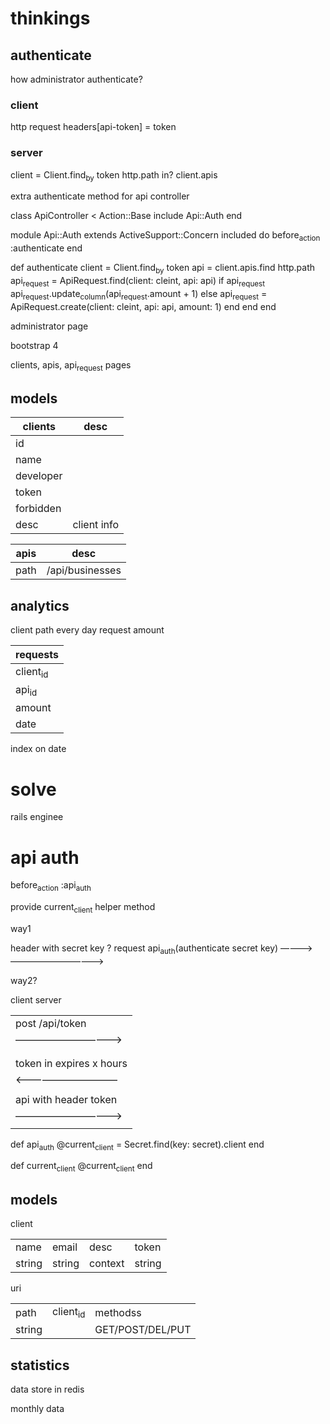 * thinkings
** authenticate
how administrator authenticate?
*** client
http request headers[api-token] = token
*** server
client = Client.find_by token
http.path in? client.apis

extra authenticate method for api controller

#+SRC_BEGIN ruby
 class  ApiController < Action::Base
   include Api::Auth
 end

 module Api::Auth
   extends ActiveSupport::Concern
   included do
     before_action :authenticate
   end
   
   def authenticate
     client = Client.find_by token
     api = client.apis.find http.path
     api_request = ApiRequest.find(client: cleint, api: api)
     if api_request
       api_request.update_column(api_request.amount + 1)
     else
       api_request = ApiRequest.create(client: cleint, api: api, amount: 1)
     end
   end
 end
#+SRC_END

administrator page

bootstrap 4

clients, apis, api_request pages

** models
| clients   | desc        |
|-----------+-------------|
| id        |             |
| name      |             |
| developer |             |
| token     |             |
| forbidden |             |
| desc      | client info |


| apis | desc            |
|------+-----------------|
| path | /api/businesses |

** analytics
client path every day request amount

| requests     |
|--------------|
| client_id    |
| api_id       |
| amount       |
| date         |

index on date

* solve

rails enginee

* api auth

before_action :api_auth

provide current_client helper method

way1

header with secret key ?
 request     api_auth(authenticate secret key)
---------->--------------------------------->

way2?

client                           server

| post /api/token                    |
| ---------------------------------> |
|                                    |
|                                    |
| token in expires x hours           |
| <--------------------------------  |
|                                    |
|  api with header token             |
| ---------------------------------> |
|                                    |

def api_auth
  @current_client = Secret.find(key: secret).client
end

def current_client
  @current_client
end

** models

client

| name   | email  | desc    | token  |
| string | string | context | string |


uri
| path   | client_id | methodss         |
| string |           | GET/POST/DEL/PUT |


** statistics

data store in redis

monthly data
